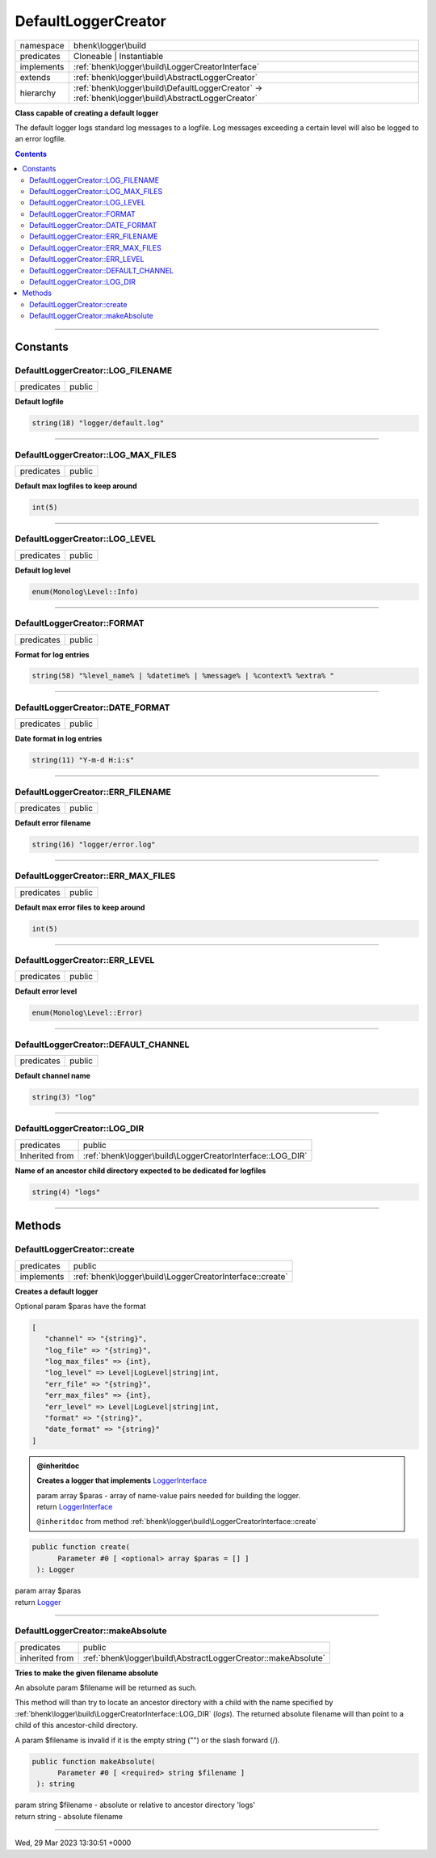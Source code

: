 .. required styles !!
.. raw:: html

    <style> .block {color:lightgrey; font-size: 0.6em; display: block; align-items: center; background-color:black; width:8em; height:8em;padding-left:7px;} </style>
    <style> .tag0 {color:grey; font-size: 0.9em; font-family: "Courier New", monospace;} </style>
    <style> .tag3 {color:grey; font-size: 0.9em; display: inline-block; width:3.1ch; font-family: "Courier New", monospace;} </style>
    <style> .tag4 {color:grey; font-size: 0.9em; display: inline-block; width:4.1ch; font-family: "Courier New", monospace;} </style>
    <style> .tag5 {color:grey; font-size: 0.9em; display: inline-block; width:5.1ch; font-family: "Courier New", monospace;} </style>
    <style> .tag6 {color:grey; font-size: 0.9em; display: inline-block; width:6.1ch; font-family: "Courier New", monospace;} </style>
    <style> .tag7 {color:grey; font-size: 0.9em; display: inline-block; width:7.1ch; font-family: "Courier New", monospace;} </style>
    <style> .tag8 {color:grey; font-size: 0.9em; display: inline-block; width:8.1ch; font-family: "Courier New", monospace;} </style>
    <style> .tag9 {color:grey; font-size: 0.9em; display: inline-block; width:9.1ch; font-family: "Courier New", monospace;} </style>
    <style> .tag10 {color:grey; font-size: 0.9em; display: inline-block; width:10.1ch; font-family: "Courier New", monospace;} </style>
    <style> .tag11 {color:grey; font-size: 0.9em; display: inline-block; width:11.1ch; font-family: "Courier New", monospace;} </style>
    <style> .tag12 {color:grey; font-size: 0.9em; display: inline-block; width:12.1ch; font-family: "Courier New", monospace;} </style>
    <style> .tagsign {color:grey; font-size: 0.9em; display: inline-block; width:3.2em;} </style>
    <style> .param {color:#005858; background-color:#F8F8F8; font-size: 0.8em; border:1px solid #D0D0D0;padding-left: 5px; padding-right: 5px;} </style>
    <style> .tech {color:#005858; background-color:#F8F8F8; font-size: 0.9em; border:1px solid #D0D0D0;padding-left: 5px; padding-right: 5px;} </style>

.. end required styles

.. required roles !!
.. role:: block
.. role:: tag0
.. role:: tag3
.. role:: tag4
.. role:: tag5
.. role:: tag6
.. role:: tag7
.. role:: tag8
.. role:: tag9
.. role:: tag10
.. role:: tag11
.. role:: tag12
.. role:: tagsign
.. role:: param
.. role:: tech

.. end required roles

.. _bhenk\logger\build\DefaultLoggerCreator:

DefaultLoggerCreator
====================

.. table::
   :widths: auto
   :align: left

   ========== ================================================================================================= 
   namespace  bhenk\\logger\\build                                                                              
   predicates Cloneable | Instantiable                                                                          
   implements :ref:`bhenk\logger\build\LoggerCreatorInterface`                                                  
   extends    :ref:`bhenk\logger\build\AbstractLoggerCreator`                                                   
   hierarchy  :ref:`bhenk\logger\build\DefaultLoggerCreator` -> :ref:`bhenk\logger\build\AbstractLoggerCreator` 
   ========== ================================================================================================= 


**Class capable of creating a default logger**



The default logger logs standard log messages to a logfile. Log messages exceeding a certain level will also be
logged to an error logfile.


.. contents::


----


.. _bhenk\logger\build\DefaultLoggerCreator::Constants:

Constants
+++++++++


.. _bhenk\logger\build\DefaultLoggerCreator::LOG_FILENAME:

DefaultLoggerCreator::LOG_FILENAME
----------------------------------

.. table::
   :widths: auto
   :align: left

   ========== ====== 
   predicates public 
   ========== ====== 




**Default logfile**



.. code-block:: php

   string(18) "logger/default.log" 




----


.. _bhenk\logger\build\DefaultLoggerCreator::LOG_MAX_FILES:

DefaultLoggerCreator::LOG_MAX_FILES
-----------------------------------

.. table::
   :widths: auto
   :align: left

   ========== ====== 
   predicates public 
   ========== ====== 




**Default max logfiles to keep around**



.. code-block:: php

   int(5) 




----


.. _bhenk\logger\build\DefaultLoggerCreator::LOG_LEVEL:

DefaultLoggerCreator::LOG_LEVEL
-------------------------------

.. table::
   :widths: auto
   :align: left

   ========== ====== 
   predicates public 
   ========== ====== 




**Default log level**



.. code-block:: php

   enum(Monolog\Level::Info) 




----


.. _bhenk\logger\build\DefaultLoggerCreator::FORMAT:

DefaultLoggerCreator::FORMAT
----------------------------

.. table::
   :widths: auto
   :align: left

   ========== ====== 
   predicates public 
   ========== ====== 




**Format for log entries**



.. code-block:: php

   string(58) "%level_name% | %datetime% | %message% | %context% %extra% " 




----


.. _bhenk\logger\build\DefaultLoggerCreator::DATE_FORMAT:

DefaultLoggerCreator::DATE_FORMAT
---------------------------------

.. table::
   :widths: auto
   :align: left

   ========== ====== 
   predicates public 
   ========== ====== 




**Date format in log entries**



.. code-block:: php

   string(11) "Y-m-d H:i:s" 




----


.. _bhenk\logger\build\DefaultLoggerCreator::ERR_FILENAME:

DefaultLoggerCreator::ERR_FILENAME
----------------------------------

.. table::
   :widths: auto
   :align: left

   ========== ====== 
   predicates public 
   ========== ====== 




**Default error filename**



.. code-block:: php

   string(16) "logger/error.log" 




----


.. _bhenk\logger\build\DefaultLoggerCreator::ERR_MAX_FILES:

DefaultLoggerCreator::ERR_MAX_FILES
-----------------------------------

.. table::
   :widths: auto
   :align: left

   ========== ====== 
   predicates public 
   ========== ====== 




**Default max error files to keep around**



.. code-block:: php

   int(5) 




----


.. _bhenk\logger\build\DefaultLoggerCreator::ERR_LEVEL:

DefaultLoggerCreator::ERR_LEVEL
-------------------------------

.. table::
   :widths: auto
   :align: left

   ========== ====== 
   predicates public 
   ========== ====== 




**Default error level**



.. code-block:: php

   enum(Monolog\Level::Error) 




----


.. _bhenk\logger\build\DefaultLoggerCreator::DEFAULT_CHANNEL:

DefaultLoggerCreator::DEFAULT_CHANNEL
-------------------------------------

.. table::
   :widths: auto
   :align: left

   ========== ====== 
   predicates public 
   ========== ====== 




**Default channel name**



.. code-block:: php

   string(3) "log" 




----


.. _bhenk\logger\build\DefaultLoggerCreator::LOG_DIR:

DefaultLoggerCreator::LOG_DIR
-----------------------------

.. table::
   :widths: auto
   :align: left

   ============== ========================================================= 
   predicates     public                                                    
   Inherited from :ref:`bhenk\logger\build\LoggerCreatorInterface::LOG_DIR` 
   ============== ========================================================= 




**Name of an ancestor child directory expected to be dedicated for logfiles**



.. code-block:: php

   string(4) "logs" 




----


.. _bhenk\logger\build\DefaultLoggerCreator::Methods:

Methods
+++++++


.. _bhenk\logger\build\DefaultLoggerCreator::create:

DefaultLoggerCreator::create
----------------------------

.. table::
   :widths: auto
   :align: left

   ========== ======================================================== 
   predicates public                                                   
   implements :ref:`bhenk\logger\build\LoggerCreatorInterface::create` 
   ========== ======================================================== 


**Creates a default logger**



Optional :tagsign:`param` :tech:`$paras` have the format


..  code-block::

   [
      "channel" => "{string}",
      "log_file" => "{string}",
      "log_max_files" => {int},
      "log_level" => Level|LogLevel|string|int,
      "err_file" => "{string}",
      "err_max_files" => {int},
      "err_level" => Level|LogLevel|string|int,
      "format" => "{string}",
      "date_format" => "{string}"
   ]






.. admonition:: @inheritdoc

    

   **Creates a logger that implements** `LoggerInterface <https://www.google.com/search?q=LoggerInterface>`_
   
   
   
   
   | :tag6:`param` array :param:`$paras` - array of name-value pairs needed for building the logger.
   | :tag6:`return` `LoggerInterface <https://www.google.com/search?q=LoggerInterface>`_
   
   ``@inheritdoc`` from method :ref:`bhenk\logger\build\LoggerCreatorInterface::create`




.. code-block:: php

   public function create(
         Parameter #0 [ <optional> array $paras = [] ]
    ): Logger


| :tag6:`param` array :param:`$paras`
| :tag6:`return` `Logger <https://www.google.com/search?q=Monolog\\Logger>`_


----


.. _bhenk\logger\build\DefaultLoggerCreator::makeAbsolute:

DefaultLoggerCreator::makeAbsolute
----------------------------------

.. table::
   :widths: auto
   :align: left

   ============== ============================================================= 
   predicates     public                                                        
   inherited from :ref:`bhenk\logger\build\AbstractLoggerCreator::makeAbsolute` 
   ============== ============================================================= 


**Tries to make the given filename absolute**


An absolute :tagsign:`param` :tech:`$filename` will be returned as such.

This method will than try to locate an ancestor directory with a child with the name specified
by :ref:`bhenk\logger\build\LoggerCreatorInterface::LOG_DIR` (*logs*). The returned absolute filename will than point to
a child of this ancestor-child directory.

A :tagsign:`param` :tech:`$filename` is invalid if it is the empty string ("") or the slash forward (/).



.. code-block:: php

   public function makeAbsolute(
         Parameter #0 [ <required> string $filename ]
    ): string


| :tag6:`param` string :param:`$filename` - absolute or relative to ancestor directory 'logs'
| :tag6:`return` string  - absolute filename


----

:block:`Wed, 29 Mar 2023 13:30:51 +0000` 
